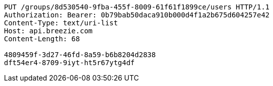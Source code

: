 [source,http,options="nowrap"]
----
PUT /groups/8d530540-9fba-455f-8009-61f61f1899ce/users HTTP/1.1
Authorization: Bearer: 0b79bab50daca910b000d4f1a2b675d604257e42
Content-Type: text/uri-list
Host: api.breezie.com
Content-Length: 68

4809459f-3d27-46fd-8a59-b6b8204d2838
dft54er4-8709-9iyt-ht5r67ytg4df
----
